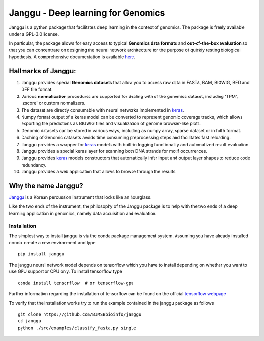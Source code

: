 =====================================
Janggu - Deep learning for Genomics
=====================================

.. start-badges

.. image:: https://readthedocs.org/projects/janggu/badge/?style=flat
    :target: https://readthedocs.org/projects/janggu
    :alt: Documentation Status

.. image:: https://travis-ci.org/BIMSBbioinfo/janggu.svg?branch=master
    :alt: Travis-CI Build Status
    :target: https://travis-ci.org/BIMSBbioinfo/janggu

.. image:: https://codecov.io/github/BIMSBbioinfo/janggu/coverage.svg?branch=master
    :alt: Coverage Status
    :target: https://codecov.io/github/BIMSBbioinfo/janggu

.. image:: https://img.shields.io/pypi/v/janggu.svg
    :alt: PyPI Package latest release
    :target: https://pypi.org/project/janggu

.. image:: https://img.shields.io/pypi/l/janggu.svg
    :alt: License
    :target: https://pypi.org/project/janggu

.. image:: https://img.shields.io/pypi/pyversions/janggu.svg
    :alt: Supported Python Versions
    :target: https://pypi.org/project/janggu/

.. end-badges

.. image:: jangguhex.png
   :width: 40%
   :alt: Janggu logo
   :align: center

Janggu is a python package that facilitates deep learning in the context of
genomics. The package is freely available under a GPL-3.0 license.

.. image:: Janggu-visAbstract.png
   :width: 100%
   :alt: Janggu visual abstract
   :align: center


In particular, the package allows for easy access to
typical **Genomics data formats**
and **out-of-the-box evaluation** so that you can concentrate
on designing the neural network architecture for the purpose
of quickly testing biological hypothesis.
A comprehensive documentation is available `here <https://janggu.readthedocs.io/en/latest>`_.


Hallmarks of Janggu:
---------------------

1. Janggu provides special **Genomics datasets** that allow you to access raw data in FASTA, BAM, BIGWIG, BED and GFF file format.
2. Various **normalization** procedures are supported for dealing with of the genomics dataset, including 'TPM', 'zscore' or custom normalizers.
3. The dataset are directly consumable with neural networks implemented in  `keras <https://keras.io>`_.
4. Numpy format output of a keras model can be converted to represent genomic coverage tracks, which allows exporting the predictions as BIGWIG files and visualization of genome browser-like plots.
5. Genomic datasets can be stored in various ways, including as numpy array, sparse dataset or in hdf5 format.
6. Caching of Genomic datasets avoids time consuming preprocessing steps and facilitates fast reloading.
7. Janggu provides a wrapper for `keras <https://keras.io>`_ models with built-in logging functionality and automatized result evaluation.
8. Janggu provides a special keras layer for scanning both DNA strands for motif occurrences.
9. Janggu provides  `keras <https://keras.io>`_ models constructors that automatically infer input and output layer shapes to reduce code redundancy.
10. Janggu provides a web application that allows to browse through the results.

Why the name Janggu?
---------------------

`Janggu <https://en.wikipedia.org/wiki/Janggu>`_ is a Korean percussion
instrument that looks like an hourglass.

Like the two ends of the instrument, the philosophy of the
Janggu package is to help with the two ends of a
deep learning application in genomics,
namely data acquisition and evaluation.



Installation
============
The simplest way to install janggu is via the conda package management system.
Assuming you have already installed conda, create a new environment
and type

::

   pip install janggu

The janggu neural network model depends on tensorflow which
you have to install depending on whether you want to use GPU
support or CPU only. To install tensorflow type

::

   conda install tensorflow  # or tensorflow-gpu

Further information regarding the installation of tensorflow can be found on
the official `tensorflow webpage <https://www.tensorflow.org>`_


To verify that the installation works try to run the example contained in the
janggu package as follows

::

   git clone https://github.com/BIMSBbioinfo/janggu
   cd janggu
   python ./src/examples/classify_fasta.py single
